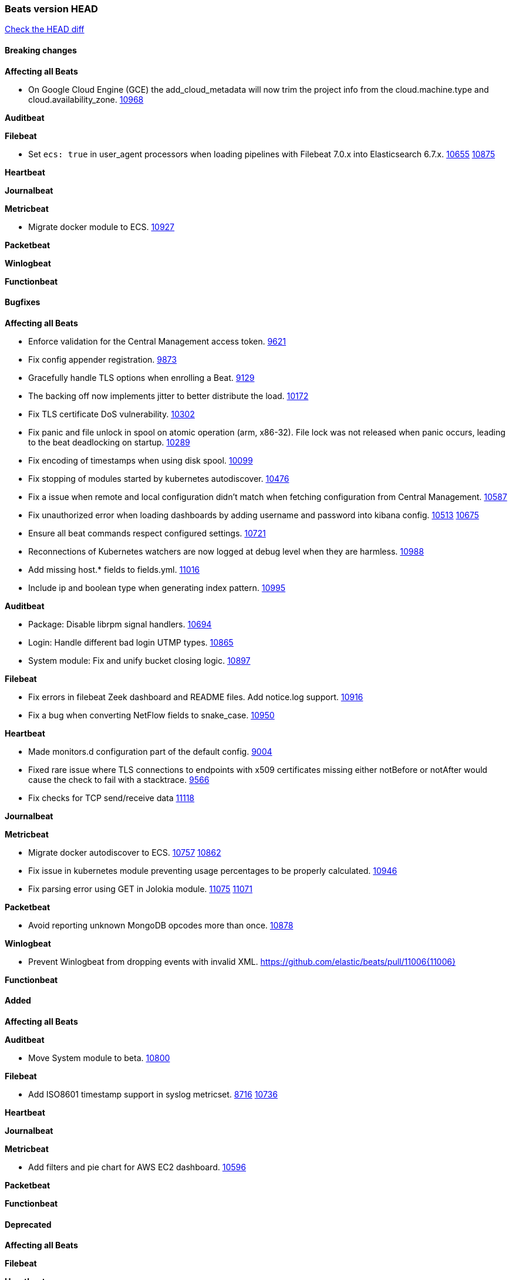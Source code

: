// Use these for links to issue and pulls. Note issues and pulls redirect one to
// each other on Github, so don't worry too much on using the right prefix.
:issue: https://github.com/elastic/beats/issues/
:pull: https://github.com/elastic/beats/pull/

=== Beats version HEAD
https://github.com/elastic/beats/compare/v7.0.0-beta1...master[Check the HEAD diff]

==== Breaking changes

*Affecting all Beats*

- On Google Cloud Engine (GCE) the add_cloud_metadata will now trim the project
  info from the cloud.machine.type and cloud.availability_zone. {issue}10968[10968]

*Auditbeat*

*Filebeat*

- Set `ecs: true` in user_agent processors when loading pipelines with Filebeat 7.0.x into Elasticsearch 6.7.x. {issue}10655[10655] {pull}10875[10875]

*Heartbeat*

*Journalbeat*

*Metricbeat*

- Migrate docker module to ECS. {pull}10927[10927]

*Packetbeat*

*Winlogbeat*

*Functionbeat*

==== Bugfixes

*Affecting all Beats*

- Enforce validation for the Central Management access token. {issue}9621[9621]
- Fix config appender registration. {pull}9873[9873]
- Gracefully handle TLS options when enrolling a Beat. {issue}9129[9129]
- The backing off now implements jitter to better distribute the load. {issue}10172[10172]
- Fix TLS certificate DoS vulnerability. {pull}10302[10302]
- Fix panic and file unlock in spool on atomic operation (arm, x86-32). File lock was not released when panic occurs, leading to the beat deadlocking on startup. {pull}10289[10289]
- Fix encoding of timestamps when using disk spool. {issue}10099[10099]
- Fix stopping of modules started by kubernetes autodiscover. {pull}10476[10476]
- Fix a issue when remote and local configuration didn't match when fetching configuration from Central Management. {issue}10587[10587]
- Fix unauthorized error when loading dashboards by adding username and password into kibana config. {issue}10513[10513] {pull}10675[10675]
- Ensure all beat commands respect configured settings. {pull}10721[10721]
- Reconnections of Kubernetes watchers are now logged at debug level when they are harmless. {pull}10988[10988]
- Add missing host.* fields to fields.yml. {pull}11016[11016]
- Include ip and boolean type when generating index pattern. {pull}10995[10995]

*Auditbeat*

- Package: Disable librpm signal handlers. {pull}10694[10694]
- Login: Handle different bad login UTMP types. {pull}10865[10865]
- System module: Fix and unify bucket closing logic. {pull}10897[10897]

*Filebeat*

- Fix errors in filebeat Zeek dashboard and README files. Add notice.log support. {pull}10916[10916]
- Fix a bug when converting NetFlow fields to snake_case. {pull}10950[10950]

*Heartbeat*

- Made monitors.d configuration part of the default config. {pull}9004[9004]
- Fixed rare issue where TLS connections to endpoints with x509 certificates missing either notBefore or notAfter would cause the check to fail with a stacktrace.  {pull}9566[9566]
- Fix checks for TCP send/receive data {pull}11118[11118]

*Journalbeat*

*Metricbeat*

- Migrate docker autodiscover to ECS. {issue}10757[10757] {pull}10862[10862]
- Fix issue in kubernetes module preventing usage percentages to be properly calculated. {pull}10946[10946]
- Fix parsing error using GET in Jolokia module. {pull}11075[11075] {issue}11071[11071]

*Packetbeat*

- Avoid reporting unknown MongoDB opcodes more than once. {pull}10878[10878]

*Winlogbeat*

- Prevent Winlogbeat from dropping events with invalid XML. {pull}11006{11006}

*Functionbeat*

==== Added

*Affecting all Beats*

*Auditbeat*

- Move System module to beta. {pull}10800[10800]

*Filebeat*

- Add ISO8601 timestamp support in syslog metricset. {issue}8716[8716] {pull}10736[10736]

*Heartbeat*

*Journalbeat*

*Metricbeat*

- Add filters and pie chart for AWS EC2 dashboard. {pull}10596[10596]

*Packetbeat*

*Functionbeat*

==== Deprecated

*Affecting all Beats*

*Filebeat*

*Heartbeat*

*Journalbeat*

*Metricbeat*

*Packetbeat*

*Winlogbeat*

*Functionbeat*

==== Known Issue

*Affecting all Beats*

*Filebeat*

*Heartbeat*

*Journalbeat*

*Metricbeat*

*Packetbeat*

*Winlogbeat*

*Functionbeat*
*Journalbeat*

- Journalbeat requires at least systemd v233 in order to follow entries after journal changes (rotation, vacuum).
